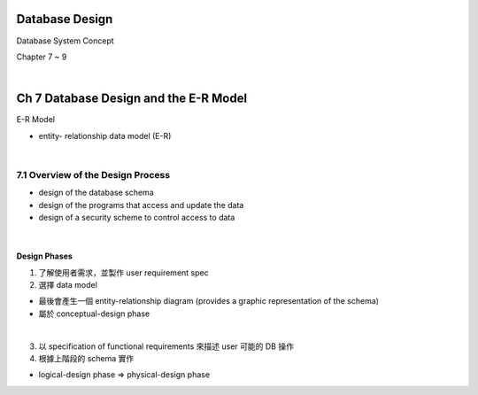 Database Design
=================

Database System Concept

Chapter 7 ~ 9

|

Ch 7 Database Design and the E-R Model
========================================

E-R Model

- entity- relationship data model (E-R)

|

7.1 Overview of the Design Process
------------------------------------


- design of the database schema
- design of the programs that access and update the data
- design of a security scheme to control access to data

|

Design Phases
++++++++++++++

1. 了解使用者需求，並製作 user requirement spec
2. 選擇 data model 

- 最後會產生一個 entity-relationship diagram (provides a graphic representation of the schema)
- 屬於 conceptual-design phase
|

3. 以 specification of functional requirements 來描述 user 可能的 DB 操作
4. 根據上階段的 schema 實作

- logical-design phase => physical-design phase
















